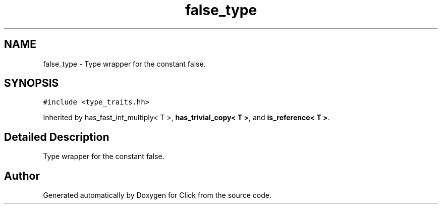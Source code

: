 .TH "false_type" 3 "Thu Oct 12 2017" "Click" \" -*- nroff -*-
.ad l
.nh
.SH NAME
false_type \- Type wrapper for the constant false\&.  

.SH SYNOPSIS
.br
.PP
.PP
\fC#include <type_traits\&.hh>\fP
.PP
Inherited by has_fast_int_multiply< T >, \fBhas_trivial_copy< T >\fP, and \fBis_reference< T >\fP\&.
.SH "Detailed Description"
.PP 
Type wrapper for the constant false\&. 

.SH "Author"
.PP 
Generated automatically by Doxygen for Click from the source code\&.
